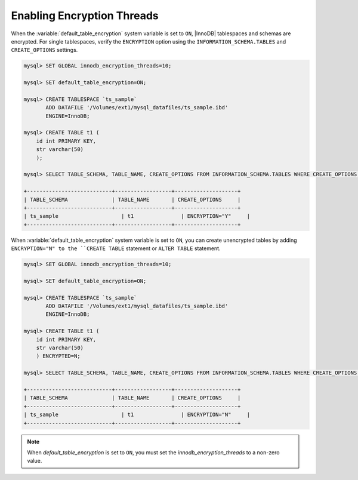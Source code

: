.. _enabling-threads:

===============================================================================
Enabling Encryption Threads
===============================================================================

When the :variable:`default_table_encryption` system variable is set to ``ON``,
|InnoDB| tablespaces and schemas are encrypted. For single tablespaces, verify the ``ENCRYPTION`` option using the ``INFORMATION_SCHEMA.TABLES`` and ``CREATE_OPTIONS`` settings.

.. code-block:: MySQL

    mysql> SET GLOBAL innodb_encryption_threads=10;

    mysql> SET default_table_encryption=ON;

    mysql> CREATE TABLESPACE `ts_sample`
           ADD DATAFILE '/Volumes/ext1/mysql_datafiles/ts_sample.ibd'
           ENGINE=InnoDB;

    mysql> CREATE TABLE t1 (
        id int PRIMARY KEY,
        str varchar(50)
        );

    mysql> SELECT TABLE_SCHEMA, TABLE_NAME, CREATE_OPTIONS FROM INFORMATION_SCHEMA.TABLES WHERE CREATE_OPTIONS LIKE '%ENCRYPTION%';

    +---------------------------+------------------+--------------------+
    | TABLE_SCHEMA              | TABLE_NAME       | CREATE_OPTIONS     |
    +---------------------------+------------------+--------------------+
    | ts_sample                    | t1               | ENCRYPTION="Y"     |
    +---------------------------+------------------+--------------------+


When :variable:`default_table_encryption` system variable is set to ``ON``, you
can create unencrypted tables by adding ``ENCRYPTION="N" to the ``CREATE
TABLE`` statement or ``ALTER TABLE`` statement.

.. code-block:: MySQL

    mysql> SET GLOBAL innodb_encryption_threads=10;

    mysql> SET default_table_encryption=ON;

    mysql> CREATE TABLESPACE `ts_sample`
           ADD DATAFILE '/Volumes/ext1/mysql_datafiles/ts_sample.ibd'
           ENGINE=InnoDB;

    mysql> CREATE TABLE t1 (
        id int PRIMARY KEY,
        str varchar(50)
        ) ENCRYPTED=N;

    mysql> SELECT TABLE_SCHEMA, TABLE_NAME, CREATE_OPTIONS FROM INFORMATION_SCHEMA.TABLES WHERE CREATE_OPTIONS LIKE '%ENCRYPTION%';

    +---------------------------+------------------+--------------------+
    | TABLE_SCHEMA              | TABLE_NAME       | CREATE_OPTIONS     |
    +---------------------------+------------------+--------------------+
    | ts_sample                    | t1               | ENCRYPTION="N"     |
    +---------------------------+------------------+--------------------+

.. note::

    When `default_table_encryption` is set to ``ON``, you must set the
    `innodb_encryption_threads` to a non-zero value.

